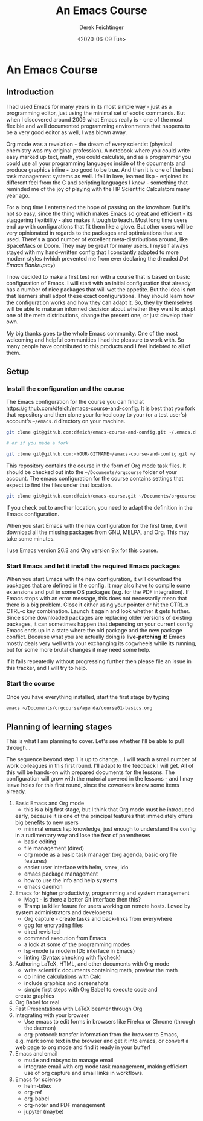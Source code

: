 #+options: ':nil *:t -:t ::t <:t H:3 \n:nil ^:t arch:headline
#+options: author:t broken-links:nil c:nil creator:nil
#+options: d:(not "LOGBOOK") date:t e:t email:nil f:t inline:t num:t
#+options: p:nil pri:nil prop:nil stat:t tags:t tasks:t tex:t
#+options: timestamp:t title:t toc:t todo:t |:t
#+TITLE: An Emacs Course
#+AUTHOR: Derek Feichtinger
#+email: dfeich@gmail.com
#+date: <2020-06-09 Tue>
* An Emacs Course
** Introduction

   I had used Emacs for many years in its most simple way - just as a
   programming editor, just using the minimal set of exotic
   commands. But when I discovered around 2009 what Emacs really is -
   one of the most flexible and well documented programming
   environments that happens to be a very good editor as well, I was
   blown away.

   Org mode was a revelation - the dream of every scientist (physical
   chemistry was my original profession). A notebook where you could
   write easy marked up text, math, you could calculate, and as a
   programmer you could use all your programming languages inside of
   the documents and produce graphics inline - too good to be
   true. And then it is one of the best task management systems as
   well. I fell in love, learned lisp - enjoined its different feel from
   the C and scripting languages I knew - something that reminded me of
   the joy of playing with the HP Scientific Calculators many year ago.

   For a long time I entertained the hope of passing on the
   knowhow. But it's not so easy, since the thing which makes Emacs so
   great and efficient - its staggering flexibility - also makes it
   tough to teach. Most long time users end up with configurations that
   fit them like a glove. But other users will be very opinionated in regards
   to the packages and optimizations that are used. There's a good number
   of excellent meta-distributions around, like SpaceMacs or Doom. They
   may be great for many users. I myself always stayed with my hand-written
   config that I constantly adapted to more modern styles (which prevented
   me from ever declaring the dreaded /Dot Emacs Bankruptcy/)

   I now decided to make a first test run with a course that is based on
   basic configuration of Emacs. I will start with an initial configuration
   that already has a number of nice packages that will wet the appetite.
   But the idea is not that learners shall adpot these exact configurations.
   They should learn how the configuration works and how they can adapt
   it. So, they by themselves will be able to make an informed decision about
   whether they want to adopt one of the meta distributions, change the
   present one, or just develop their own.

   My big thanks goes to the whole Emacs community. One of the most
   welcoming and helpful communities I had the pleasure to work with.
   So many people have contributed to this products and I feel indebted
   to all of them.
  
** Setup
*** Install the configuration and the course
    The Emacs configuration for the course you can find at
    https://github.com/dfeich/emacs-course-and-config. 
    It is best that you fork that repository and then clone your
    forked copy to your (or a test user's) account's =~/emacs.d= directory on your
    machine.

    #+begin_src bash
      git clone git@github.com:dfeich/emacs-course-and-config.git ~/.emacs.d

      # or if you made a fork

      git clone git@github.com:<YOUR-GITNAME>/emacs-course-and-config.git ~/.emacs.d
    #+end_src

    This repository contains the course in the form of Org mode task files.
    It should be checked out into the =~/Documents/orgcourse= folder of your account.
    The emacs configuration for the course contains settings that expect to
    find the files under that location.

    #+begin_src bash
      git clone git@github.com:dfeich/emacs-course.git ~/Documents/orgcourse
    #+end_src

    If you check out to another location, you need to adapt the
    definition in the Emacs configuration.
   
    When you start Emacs with the new configuration for the first time, it
    will download all the missing packages from GNU, MELPA, and Org. This
    may take some minutes.
   
    I use Emacs version 26.3 and Org version 9.x for this course.

*** Start Emacs and let it install the required Emacs packages
    When you start Emacs with the new configuration, it will download
    the packages that are defined in the config. It may also have to
    compile some extensions and pull in some OS packages (e.g. for the
    PDF integration). If Emacs stops with an error message, this does
    not necessarily mean that there is a big problem. Close it either
    using your pointer or hit the CTRL-x CTRL-c key combination. Launch
    it again and look whether it gets further. Since some downloaded
    packages are replacing older versions of existing packages, it can
    sometimes happen that depending on your current config Emacs ends
    up in a state where the old package and the new package
    conflict. Because what you are actually doing is *live-patching
    it*! Emacs mostly deals very well with your exchanging its
    cogwheels while its running, but for some more brutal changes it
    may need some help.

    If it fails repeatedly without progressing further then please
    file an issue in this tracker, and I will try to help.

*** Start the course

    Once you have everything installed, start the first stage by typing

    #+begin_src bash
    emacs ~/Documents/orgcourse/agenda/course01-basics.org
    #+end_src
   
** Planning of learning stages
   This is what I am planning to cover. Let's see whether I'll be able to
   pull through...

   The sequence beyond step 1 is up to change... I will teach a small
   number of work colleagues in this first round. I'll adapt to the
   feedback I will get. All of this will be hands-on with prepared
   documents for the lessons. The configuration will grow with the
   material covered in the lessons - and I may leave holes for this
   first round, since the coworkers know some items already.
   
   1. Basic Emacs and Org mode
      - this is a big first stage, but I think that Org mode must be introduced
	early, because it is one of the principal features that immediately
	offers big benefits to new users
      - minimal emacs lisp knowledge, just enough to understand the config
	in a rudimentary way and lose the fear of parentheses
      - basic editing
      - file management (dired)
      - org mode as a basic task manager (org agenda, basic org file features)
      - easier user interface with helm, smex, ido
      - emacs package management
      - how to use the info and help systems
      - emacs daemon
   2. Emacs for higher productivity, programming and system management
      - Magit - is there a better Git interface then this?
      - Tramp (a killer feaure for users working on remote hosts. Loved by
	system administrators and developers)
      - Org capture - create tasks and back-links from everywhere
      - gpg for encrypting files
      - dired revisited
      - command execution from Emacs
      - a look at some of the programming modes
      - lsp-mode (a modern IDE interface in Emacs)
      - linting (Syntax checking with flycheck)
   3. Authoring LaTeX, HTML, and other documents with Org mode
      - write scientific documents containing math, preview the math
      - do inline calculations with Calc
      - include graphics and screenshots
      - simple first steps with Org Babel to execute code and
	create graphics
   4. Org Babel for real
   5. Fast Presentations with LaTeX beamer through Org
   6. Integrating with your browser
      - Use emacs to edit forms in browsers like Firefox or Chrome
        (through the daemon)
      - org-protocol: transfer information from the browser to Emacs,
	e.g. mark some text in the browser and get it into emacs, or
	convert a web page to org mode and find it ready in your buffer!
   7. Emacs and email
      - mu4e and mbsync to manage email
      - integrate email with org mode task management, making
        efficient use of org capture and email links in workflows.
   8. Emacs for science
      - helm-bitex
      - org-ref
      - org-babel
      - org-noter and PDF management
      - jupyter (maybe)
      
